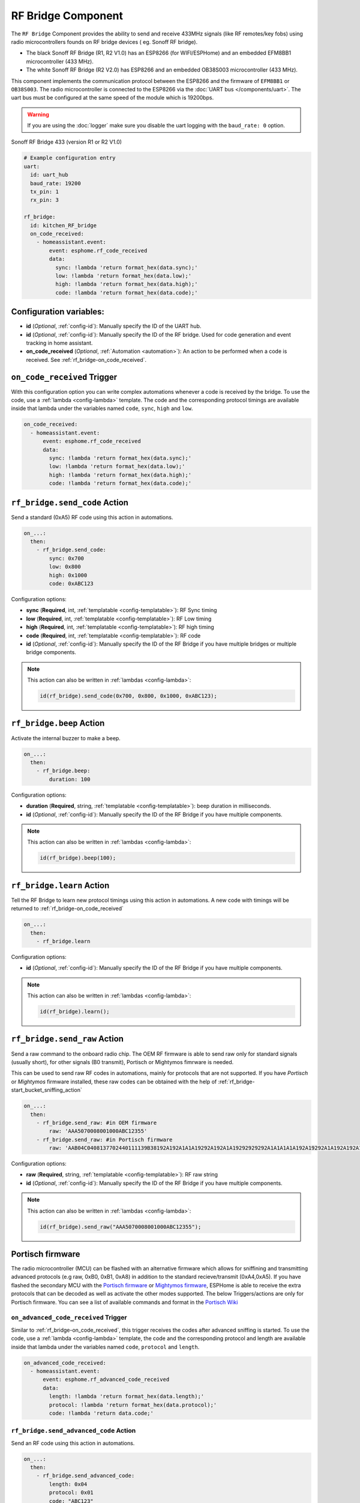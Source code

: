 RF Bridge Component
===================

.. seo::
    :description: Instructions for setting up the RF Bridge in ESPHome.
    :image: rf_bridge.jpg
    :keywords: RF Bridge

The ``RF Bridge`` Component provides the ability to send and receive 433MHz signals (like RF remotes/key fobs) using radio microcontrollers founds on RF bridge devices ( eg. Sonoff RF bridge).

* The black Sonoff RF Bridge (R1, R2 V1.0) has an ESP8266 (for WIFI/ESPHome) and an embedded EFM8BB1 microcontroller (433 MHz). 
* The white Sonoff RF Bridge (R2 V2.0) has ESP8266 and an embedded OB38S003 microcontroller (433 MHz). 

This component implements the communication protocol between the ESP8266 and the firmware of ``EFM8BB1`` or ``OB38S003``. 
The radio microcontroller is connected to the ESP8266 via the
:doc:`UART bus </components/uart>`. The uart bus must be configured at the same speed of the module
which is 19200bps.

.. warning::

    If you are using the :doc:`logger` make sure you disable the uart logging with the
    ``baud_rate: 0`` option.

.. figure:: images/rf_bridge-full.jpg
    :align: center
    :width: 50.0%

    Sonoff RF Bridge 433 (version R1 or R2 V1.0)

.. code-block:: yaml

    # Example configuration entry
    uart:
      id: uart_hub
      baud_rate: 19200
      tx_pin: 1
      rx_pin: 3

    rf_bridge:
      id: kitchen_RF_bridge
      on_code_received:
        - homeassistant.event:
            event: esphome.rf_code_received
            data:
              sync: !lambda 'return format_hex(data.sync);'
              low: !lambda 'return format_hex(data.low);'
              high: !lambda 'return format_hex(data.high);'
              code: !lambda 'return format_hex(data.code);'

Configuration variables:
------------------------

- **id** (*Optional*, :ref:`config-id`): Manually specify the ID of the UART hub.
- **id** (*Optional*, :ref:`config-id`): Manually specify the ID of the RF bridge. Used for code generation and event tracking in home assistant. 
- **on_code_received** (*Optional*, :ref:`Automation <automation>`): An action to be
  performed when a code is received. See :ref:`rf_bridge-on_code_received`.

.. _rf_bridge-on_code_received:

``on_code_received`` Trigger
----------------------------

With this configuration option you can write complex automations whenever a code is
received by the bridge. To use the code, use a :ref:`lambda <config-lambda>` template. The code
and the corresponding protocol timings are available inside that lambda under the
variables named ``code``, ``sync``, ``high`` and ``low``.

.. code-block:: yaml

    on_code_received:
      - homeassistant.event:
          event: esphome.rf_code_received
          data:
            sync: !lambda 'return format_hex(data.sync);'
            low: !lambda 'return format_hex(data.low);'
            high: !lambda 'return format_hex(data.high);'
            code: !lambda 'return format_hex(data.code);'


.. _rf_bridge-send_code_action:

``rf_bridge.send_code`` Action
------------------------------

Send a standard (0xA5) RF code using this action in automations.

.. code-block:: yaml

    on_...:
      then:
        - rf_bridge.send_code:
            sync: 0x700
            low: 0x800
            high: 0x1000
            code: 0xABC123

Configuration options:

- **sync** (**Required**, int, :ref:`templatable <config-templatable>`): RF Sync timing
- **low** (**Required**, int, :ref:`templatable <config-templatable>`): RF Low timing
- **high** (**Required**, int, :ref:`templatable <config-templatable>`): RF high timing
- **code** (**Required**, int, :ref:`templatable <config-templatable>`): RF code
- **id** (*Optional*, :ref:`config-id`): Manually specify the ID of the RF Bridge if you have multiple bridges or multiple bridge components.

.. note::

    This action can also be written in :ref:`lambdas <config-lambda>`:

    .. code-block:: cpp

        id(rf_bridge).send_code(0x700, 0x800, 0x1000, 0xABC123);


.. _rf_bridge-beep_action:

``rf_bridge.beep`` Action
--------------------------

Activate the internal buzzer to make a beep.


.. code-block:: yaml

    on_...:
      then:
        - rf_bridge.beep:
            duration: 100

Configuration options:

- **duration** (**Required**, string, :ref:`templatable <config-templatable>`): beep duration in milliseconds.
- **id** (*Optional*, :ref:`config-id`): Manually specify the ID of the RF Bridge if you have multiple components.

.. note::

    This action can also be written in :ref:`lambdas <config-lambda>`:

    .. code-block:: cpp

        id(rf_bridge).beep(100);


.. _rf_bridge-learn_action:

``rf_bridge.learn`` Action
--------------------------

Tell the RF Bridge to learn new protocol timings using this action in automations.
A new code with timings will be returned to :ref:`rf_bridge-on_code_received`

.. code-block:: yaml

    on_...:
      then:
        - rf_bridge.learn

Configuration options:

- **id** (*Optional*, :ref:`config-id`): Manually specify the ID of the RF Bridge if you have multiple components.

.. note::

    This action can also be written in :ref:`lambdas <config-lambda>`:

    .. code-block:: cpp

        id(rf_bridge).learn();



.. _rf_bridge-send_raw_action:

``rf_bridge.send_raw`` Action
-----------------------------

Send a raw command to the onboard radio chip. The OEM RF firmware is able to send raw only for standard signals (usually short), for other signals (B0 transmit), Portisch or Mightymos fimrware is needed.


This can be used to send raw RF codes in automations, mainly for protocols that are not supported.
If you have *Portisch* or *Mightymos* firmware installed, these raw codes can be obtained with the help of :ref:`rf_bridge-start_bucket_sniffing_action`

.. code-block:: yaml

    on_...:
      then:
        - rf_bridge.send_raw: #in OEM firmware 
            raw: 'AAA5070008001000ABC12355'
        - rf_bridge.send_raw: #in Portisch firmware
            raw: 'AAB04C0408137702440111139B38192A192A1A1A19292A192A1A19292929292A1A1A1A1A192A19292A1A192A192A1A1A1A1A1A1A1A192A1A1A1A1A1A1A1A1A1A1A1A192A1929292A192A1A1929292955'

Configuration options:

- **raw** (**Required**, string, :ref:`templatable <config-templatable>`): RF raw string
- **id** (*Optional*, :ref:`config-id`): Manually specify the ID of the RF Bridge if you have multiple components.

.. note::

    This action can also be written in :ref:`lambdas <config-lambda>`:

    .. code-block:: cpp

        id(rf_bridge).send_raw("AAA5070008001000ABC12355");




Portisch firmware
-----------------

The radio microcontroller (MCU) can be flashed with an alternative firmware which allows for sniffining and transmitting 
advanced protocols (e.g raw, 0xB0, 0xB1, 0xA8) in addition to the standard recieve/transmit (0xA4,0xA5).
If you have flashed the secondary MCU with the `Portisch firmware <https://github.com/Portisch/RF-Bridge-EFM8BB1>`__ or `Mightymos firmware <https://github.com/mightymos/RF-Bridge-OB38S003>`__,
ESPHome is able to receive the extra protocols that can be decoded as well as activate the other modes supported. The below Triggers/actions are only for Portisch firmware. 
You can see a list of available commands and format in the `Portisch Wiki <https://github.com/Portisch/RF-Bridge-EFM8BB1/wiki/Commands>`__

.. _rf_bridge-on_advanced_code_received:

``on_advanced_code_received`` Trigger
*************************************

Similar to :ref:`rf_bridge-on_code_received`, this trigger receives the codes after advanced sniffing is started.
To use the code, use a :ref:`lambda <config-lambda>` template, the code and the corresponding protocol and length
are available inside that lambda under the variables named ``code``, ``protocol`` and ``length``.

.. code-block:: yaml

    on_advanced_code_received:
      - homeassistant.event:
          event: esphome.rf_advanced_code_received
          data:
            length: !lambda 'return format_hex(data.length);'
            protocol: !lambda 'return format_hex(data.protocol);'
            code: !lambda 'return data.code;'


.. _rf_bridge-send_advanced_code_action:

``rf_bridge.send_advanced_code`` Action
***************************************

Send an  RF code using this action in automations.

.. code-block:: yaml

    on_...:
      then:
        - rf_bridge.send_advanced_code:
            length: 0x04
            protocol: 0x01
            code: "ABC123"

Configuration options:

- **length** (**Required**, int, :ref:`templatable <config-templatable>`): Length of code plus protocol
- **protocol** (**Required**, int, :ref:`templatable <config-templatable>`): RF Protocol
- **code** (**Required**, string, :ref:`templatable <config-templatable>`): RF code
- **id** (*Optional*, :ref:`config-id`): Manually specify the ID of the RF Bridge if you have multiple components.

.. note::

    This action can also be written in :ref:`lambdas <config-lambda>`:

    .. code-block:: cpp

        id(rf_bridge).send_advanced_code(0x04, 0x01, "ABC123");


.. _rf_bridge-start_advanced_sniffing_action:

``rf_bridge.start_advanced_sniffing`` Action
********************************************

Tell the RF Bridge to listen for the advanced/extra protocols defined in the portisch firmware.
The decoded codes with length and protocol will be returned to :ref:`rf_bridge-on_advanced_code_received`

.. code-block:: yaml

    on_...:
      then:
        - rf_bridge.start_advanced_sniffing

Configuration options:

- **id** (*Optional*, :ref:`config-id`): Manually specify the ID of the RF Bridge if you have multiple components.

.. note::

    This action can also be written in :ref:`lambdas <config-lambda>`:

    .. code-block:: cpp

        id(rf_bridge).start_advanced_sniffing();


.. _rf_bridge-stop_advanced_sniffing_action:

``rf_bridge.stop_advanced_sniffing`` Action
*******************************************

Tell the RF Bridge to stop listening for the advanced/extra protocols defined in the portisch firmware.

.. code-block:: yaml

    on_...:
      then:
        - rf_bridge.stop_advanced_sniffing

Configuration options:

- **id** (*Optional*, :ref:`config-id`): Manually specify the ID of the RF Bridge if you have multiple components.

.. note::

    This action can also be written in :ref:`lambdas <config-lambda>`:

    .. code-block:: cpp

        id(rf_bridge).stop_advanced_sniffing();

.. _rf_bridge-start_bucket_sniffing_action:

``rf_bridge.start_bucket_sniffing`` Action
******************************************

Tell the RF Bridge to dump raw sniffing data. Useful for getting codes for unsupported protocols.
The raw data will be available in the log and can later be used with :ref:`rf_bridge-send_raw_action` action.

.. note::

    A conversion from *B1* (received) raw format to *B0* (send) raw command format should be applied.
    For this, you can use the tool `BitBucket Converter <https://bbconv.hrbl.pl/>`__ or `B1 Converter <https://jonajona.nl/convertB1.html/>`__

.. note::

    There seems to be an overflow problem in Portisch firmware and after a short while, the bucket sniffing stops.
    You should re-call the action to reset and start sniffing again.

.. code-block:: yaml

    on_...:
      then:
        - rf_bridge.start_bucket_sniffing

Configuration options:

- **id** (*Optional*, :ref:`config-id`): Manually specify the ID of the RF Bridge if you have multiple components.

.. note::

    This action can also be written in :ref:`lambdas <config-lambda>`:

    .. code-block:: cpp

        id(rf_bridge).start_bucket_sniffing();

.. _rf_bridge-restart radio controller:

Reset radio
***********

For *Portisch* or *Mightymos* firmware

.. code-block:: yaml


        - rf_bridge.send_raw: #in OEM firmware 
            raw: 'AAFE55'


Getting started with Home Assistant
-----------------------------------

The following code will get you up and running with a configuration sending codes to
Home Assistant as events and will also setup a service so you can send codes with your RF Bridge.

.. code-block:: yaml

    uart:
      tx_pin: 1
      rx_pin: 3
      baud_rate: 19200

    logger:
      baud_rate: 0

    api:
      actions: ## create actions in HA
           #Send standard RF using intiger values 
        - action: send_rf_code  
          variables:
            sync: int
            low: int
            high: int
            code: int
          then:
            - rf_bridge.send_code:
                sync: !lambda 'return sync;'
                low: !lambda 'return low;'
                high: !lambda 'return high;'
                code: !lambda 'return code;'
        
        ## send raw RF  
        - action: send_rf_code_raw
          variables:
            raw: string
          then:
            - rf_bridge.send_raw:
                raw: !lambda 'return raw;'

        - action: learn
          then:
            - rf_bridge.learn

    rf_bridge:
      on_code_received: #all fimrwares, can be reported as intiger, hex, or both, as desired. 
        then:
          - homeassistant.event:
              event: esphome.rf_code_received
              data:
                sync: !lambda 'return format_hex(data.sync);'
                low: !lambda 'return format_hex(data.low);'
                high: !lambda 'return format_hex(data.high);'
                code: !lambda 'return format_hex(data.code);'

        - homeassistant.event:
              event: esphome.rf_code_received
              data:
                sync: !lambda 'return int(data.sync);'
                low: !lambda 'return int(data.low);'
                high: !lambda 'return int(data.high);'
                code: !lambda 'return int(data.code);'
  
      on_advanced_code_received: ##only on Portisch or mightymos firmwares
        then:
          - homeassistant.event:
              event: esphome.rf_advanced_code_received
              data:
                length: !lambda 'return format_hex(data.length);'
                protocol: !lambda 'return format_hex(data.protocol);'
                code: !lambda 'return data.code;'
  


Now your latest received code will be in an event.

To trigger the automation from Home Assistant you can invoke the service/action with this code:

.. code-block:: yaml

    automation:
      # ...
      action:
      - action: esphome.rf_bridge_send_rf_code
        data:
          sync: 0x700
          low: 0x800
          high: 0x1000
          code: 0xABC123

Additional example configurations in ESPHome

.. code-block:: yaml

    button:
      - platform: template
        name: Advanced sniffing start
        on_press:
          then:
            - rf_bridge.start_advanced_sniffing

      - platform: template
        name: Advanced sniffing stop
        on_press:
          then:
            - rf_bridge.stop_advanced_sniffing    

      - platform: template
        name: Bucket sniffing start
        on_press:
          then:
            - rf_bridge.start_bucket_sniffing 
    
      - platform: template
        name: Beep
        on_press:
          then:
            - rf_bridge.beep:
                duration: 100

      - platform: template
        name: "restart radio"
        id: mcu_reset
        on_press:
          then:
          - rf_bridge.send_raw: 
              raw: 'AAFE55'   

    switch:
      - platform: template
        name: "example LED strip"
        optimistic: true
        turn_on_action: 
          - rf_bridge.send_code:
              sync: 0x2F4A
              low: 0x0166
              high: 0x0483
              code: 0x00C301    
        turn_off_action: 
          - rf_bridge.send_code:
              sync: 0x2F1A 
              low: 0x0184 
              high: 0x048C 
              code: 0x00C303

See Also
--------

- :apiref:`rf_bridge/rf_bridge.h`
- :ref:`lambda_magic_rf_queues`
- `RF-Bridge-EFM8BB1 <https://github.com/Portisch/RF-Bridge-EFM8BB1>`__ by `Portisch <https://github.com/Portisch>`__
- `Mightymos firmware <https://github.com/mightymos/RF-Bridge-OB38S003>`__
- :doc:`/components/uart`
- :doc:`/components/remote_receiver`
- :doc:`/components/remote_transmitter`
- :ghedit:`Edit`
